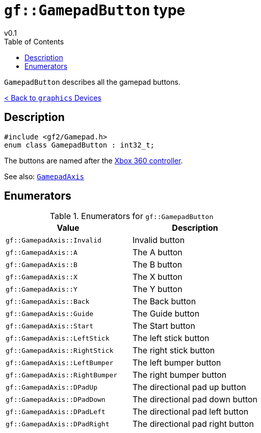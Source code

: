 = `gf::GamepadButton` type
v0.1
:toc: right
:toclevels: 2
:homepage: https://gamedevframework.github.io/
:stem: latexmath
:source-highlighter: rouge
:source-language: c++
:rouge-style: thankful_eyes
:sectanchors:
:xrefstyle: full
:nofooter:
:docinfo: shared-head
:icons: font

`GamepadButton` describes all the gamepad buttons.

xref:graphics_devices.adoc[< Back to `graphics` Devices]

== Description

[source]
----
#include <gf2/Gamepad.h>
enum class GamepadButton : int32_t;
----

The buttons are named after the link:https://en.wikipedia.org/wiki/Xbox_360_controller[Xbox 360 controller].

See also: xref:GamepadAxis.adoc[`GamepadAxis`]

== Enumerators

.Enumerators for `gf::GamepadButton`
[cols="1,1"]
|===
| Value | Description

| `gf::GamepadAxis::Invalid`
| Invalid button

| `gf::GamepadAxis::A`
| The A button

| `gf::GamepadAxis::B`
| The B button

| `gf::GamepadAxis::X`
| The X button

| `gf::GamepadAxis::Y`
| The Y button

| `gf::GamepadAxis::Back`
| The Back button

| `gf::GamepadAxis::Guide`
| The Guide button

| `gf::GamepadAxis::Start`
| The Start button

| `gf::GamepadAxis::LeftStick`
| The left stick button

| `gf::GamepadAxis::RightStick`
| The right stick button

| `gf::GamepadAxis::LeftBumper`
| The left bumper button

| `gf::GamepadAxis::RightBumper`
| The right bumper button

| `gf::GamepadAxis::DPadUp`
| The directional pad up button

| `gf::GamepadAxis::DPadDown`
| The directional pad down button

| `gf::GamepadAxis::DPadLeft`
| The directional pad left button

| `gf::GamepadAxis::DPadRight`
| The directional pad right button
|===
